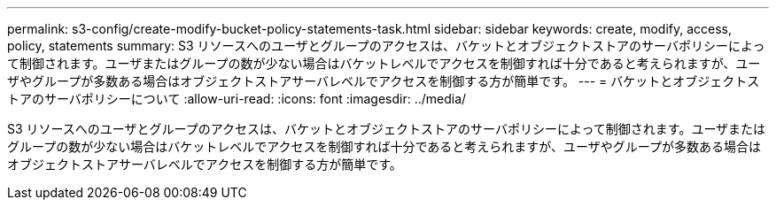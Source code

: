 ---
permalink: s3-config/create-modify-bucket-policy-statements-task.html 
sidebar: sidebar 
keywords: create, modify, access, policy, statements 
summary: S3 リソースへのユーザとグループのアクセスは、バケットとオブジェクトストアのサーバポリシーによって制御されます。ユーザまたはグループの数が少ない場合はバケットレベルでアクセスを制御すれば十分であると考えられますが、ユーザやグループが多数ある場合はオブジェクトストアサーバレベルでアクセスを制御する方が簡単です。 
---
= バケットとオブジェクトストアのサーバポリシーについて
:allow-uri-read: 
:icons: font
:imagesdir: ../media/


[role="lead"]
S3 リソースへのユーザとグループのアクセスは、バケットとオブジェクトストアのサーバポリシーによって制御されます。ユーザまたはグループの数が少ない場合はバケットレベルでアクセスを制御すれば十分であると考えられますが、ユーザやグループが多数ある場合はオブジェクトストアサーバレベルでアクセスを制御する方が簡単です。
